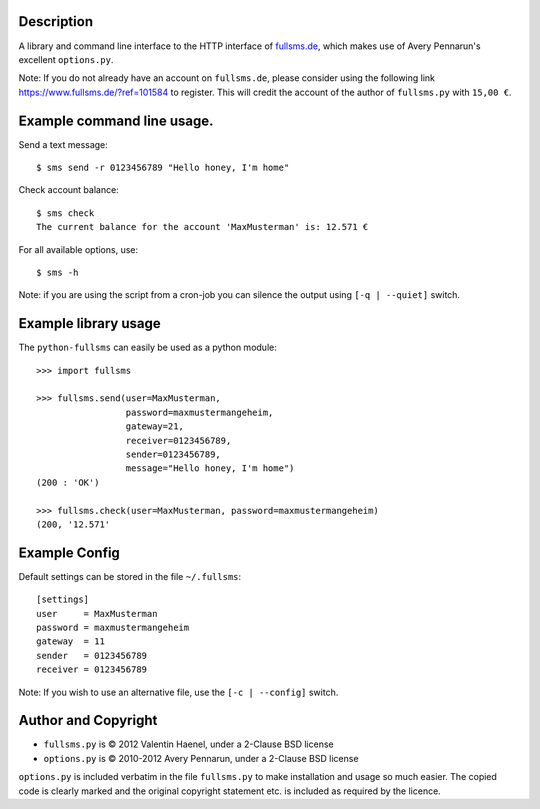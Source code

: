 Description
===========

A library and command line interface to the HTTP interface of `fullsms.de
<http://fullsms.de>`_, which makes use of Avery Pennarun's excellent
``options.py``.

Note: If you do not already have an account on ``fullsms.de``, please consider
using the following link `https://www.fullsms.de/?ref=101584
<https://www.fullsms.de/?ref=101584>`_ to register. This will credit the
account of the author of ``fullsms.py`` with ``15,00 €``.

Example command line usage.
==========================

Send a text message::

    $ sms send -r 0123456789 "Hello honey, I'm home"

Check account balance::

    $ sms check
    The current balance for the account 'MaxMusterman' is: 12.571 €

For all available options, use::

    $ sms -h

Note: if you are using the script from a cron-job you can silence the output
using ``[-q | --quiet]`` switch.

Example library usage
=====================

The ``python-fullsms`` can easily be used as a python module::

    >>> import fullsms

    >>> fullsms.send(user=MaxMusterman,
                     password=maxmustermangeheim,
                     gateway=21,
                     receiver=0123456789,
                     sender=0123456789,
                     message="Hello honey, I'm home")
    (200 : 'OK')

    >>> fullsms.check(user=MaxMusterman, password=maxmustermangeheim)
    (200, '12.571'

Example Config
==============

Default settings can be stored in the file ``~/.fullsms``::

    [settings]
    user     = MaxMusterman
    password = maxmustermangeheim
    gateway  = 11
    sender   = 0123456789
    receiver = 0123456789

Note: If you wish to use an alternative file, use the ``[-c | --config]`` switch.

Author and Copyright
====================

* ``fullsms.py`` is © 2012 Valentin Haenel, under a 2-Clause BSD license
* ``options.py`` is © 2010-2012 Avery Pennarun, under a 2-Clause BSD license

``options.py`` is included verbatim in the file ``fullsms.py`` to make
installation and usage so much easier. The copied code is clearly marked and
the original copyright statement etc. is included as required by the licence.

